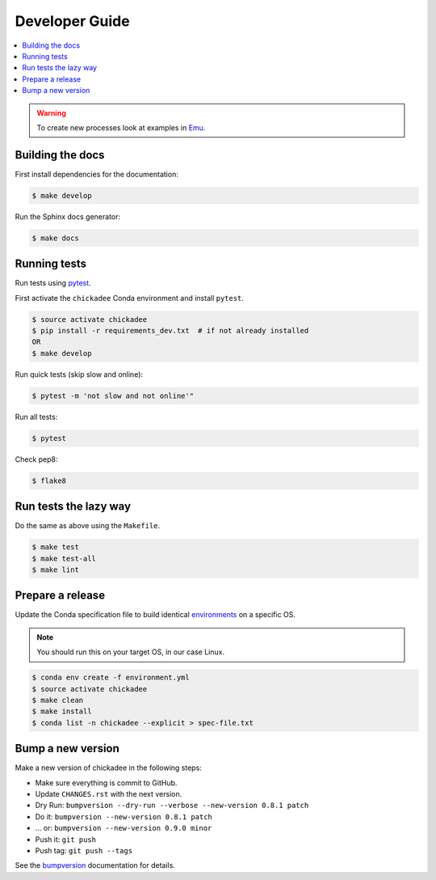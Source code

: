 .. _devguide:

Developer Guide
===============

.. contents::
    :local:
    :depth: 1

.. WARNING:: To create new processes look at examples in Emu_.

Building the docs
-----------------

First install dependencies for the documentation:

.. code-block:: console

  $ make develop

Run the Sphinx docs generator:

.. code-block:: console

  $ make docs

.. _testing:

Running tests
-------------

Run tests using pytest_.

First activate the ``chickadee`` Conda environment and install ``pytest``.

.. code-block:: console

   $ source activate chickadee
   $ pip install -r requirements_dev.txt  # if not already installed
   OR
   $ make develop

Run quick tests (skip slow and online):

.. code-block:: console

    $ pytest -m 'not slow and not online'"

Run all tests:

.. code-block:: console

    $ pytest

Check pep8:

.. code-block:: console

    $ flake8

Run tests the lazy way
----------------------

Do the same as above using the ``Makefile``.

.. code-block:: console

    $ make test
    $ make test-all
    $ make lint

Prepare a release
-----------------

Update the Conda specification file to build identical environments_ on a specific OS.

.. note:: You should run this on your target OS, in our case Linux.

.. code-block:: console

  $ conda env create -f environment.yml
  $ source activate chickadee
  $ make clean
  $ make install
  $ conda list -n chickadee --explicit > spec-file.txt

.. _environments: https://conda.io/projects/conda/en/latest/user-guide/tasks/manage-environments.html#building-identical-conda-environments


Bump a new version
------------------

Make a new version of chickadee in the following steps:

* Make sure everything is commit to GitHub.
* Update ``CHANGES.rst`` with the next version.
* Dry Run: ``bumpversion --dry-run --verbose --new-version 0.8.1 patch``
* Do it: ``bumpversion --new-version 0.8.1 patch``
* ... or: ``bumpversion --new-version 0.9.0 minor``
* Push it: ``git push``
* Push tag: ``git push --tags``

See the bumpversion_ documentation for details.

.. _bumpversion: https://pypi.org/project/bumpversion/
.. _pytest: https://docs.pytest.org/en/latest/
.. _Emu: https://github.com/bird-house/emu
